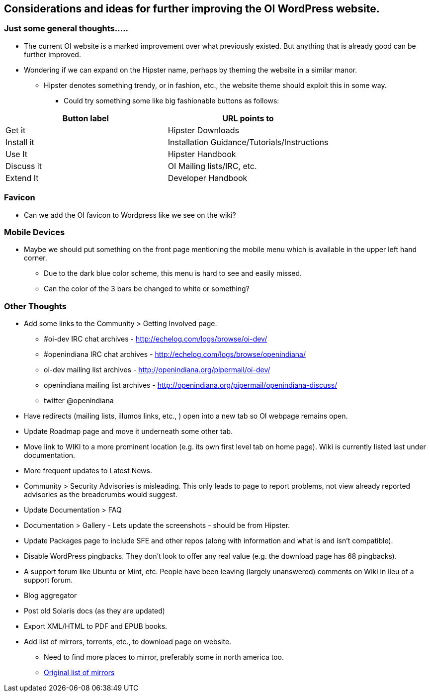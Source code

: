 == Considerations and ideas for further improving the OI WordPress website.


=== Just some general thoughts.....

* The current OI website is a marked improvement over what previously existed. But anything that is already good can be further improved.
* Wondering if we can expand on the Hipster name, perhaps by theming the website in a similar manor.
** Hipster denotes something trendy, or in fashion, etc., the website theme should exploit this in some way.
*** Could try something some like big fashionable buttons as follows:

|===
| Button label | URL points to

| Get it 
| Hipster Downloads

| Install it 
| Installation Guidance/Tutorials/Instructions

| Use It 
| Hipster Handbook

| Discuss it 
| OI Mailing lists/IRC, etc.

| Extend It 
| Developer Handbook
|===


=== Favicon
* Can we add the OI favicon to Wordpress like we see on the wiki?


=== Mobile Devices
* Maybe we should put something on the front page mentioning the mobile menu which is available in the upper left hand corner.
** Due to the dark blue color scheme, this menu is hard to see and easily missed.
** Can the color of the 3 bars be changed to white or something?


=== Other Thoughts
* Add some links to the Community > Getting Involved page.
** #oi-dev IRC chat archives - http://echelog.com/logs/browse/oi-dev/
** #openindiana IRC chat archives - http://echelog.com/logs/browse/openindiana/
** oi-dev mailing list archives - http://openindiana.org/pipermail/oi-dev/
** openindiana mailing list archives - http://openindiana.org/pipermail/openindiana-discuss/
** twitter @openindiana
//[Already listed there but maybe it is more a matter of reorganizing the content for better readability - alarcher ]//

* Have redirects (mailing lists, illumos links, etc., ) open into a new tab so OI webpage remains open.

* Update Roadmap page and move it underneath some other tab.
//[I disagree on this one, it is important to have the roadmap as visible as possible, especially for a projet like OI that many call dead - alarcher ]//

* Move link to WIKI to a more prominent location (e.g. its own first level tab on home page). Wiki is currently listed last under documentation.
//[Agreed but after the Wiki is turned into something else than a pile of obsolete or unstructured info. Currently I do not want to direct people to this mess - alarcher]//

* More frequent updates to Latest News.
//[Agreed but need people to write them... - alarcher]//

* Community > Security Advisories is misleading. This only leads to page to report problems, not view already reported advisories as the breadcrumbs would suggest.

* Update Documentation > FAQ

* Documentation > Gallery - Lets update the screenshots - should be from Hipster.

* Update Packages page to include SFE and other repos (along with information and what is and isn’t compatible).
//[Done - alarcher]//

* Disable WordPress pingbacks. They don’t look to offer any real value (e.g. the download page has 68 pingbacks).
//[Already disabled, these are oldies - alarcher]//

* A support forum like Ubuntu or Mint, etc. People have been leaving (largely unanswered) comments on Wiki in lieu of a support forum.
//[Opening comments on this Wiki is an error in the first place - alarcher]//

* Blog aggregator
* Post old Solaris docs (as they are updated)
* Export XML/HTML to PDF and EPUB books.

* Add list of mirrors, torrents, etc., to download page on website.
** Need to find more places to mirror, preferably some in north america too.
** https://web.archive.org/web/20091223051956/http://www.opensolaris.com/get/index.jsp[Original list of mirrors]
